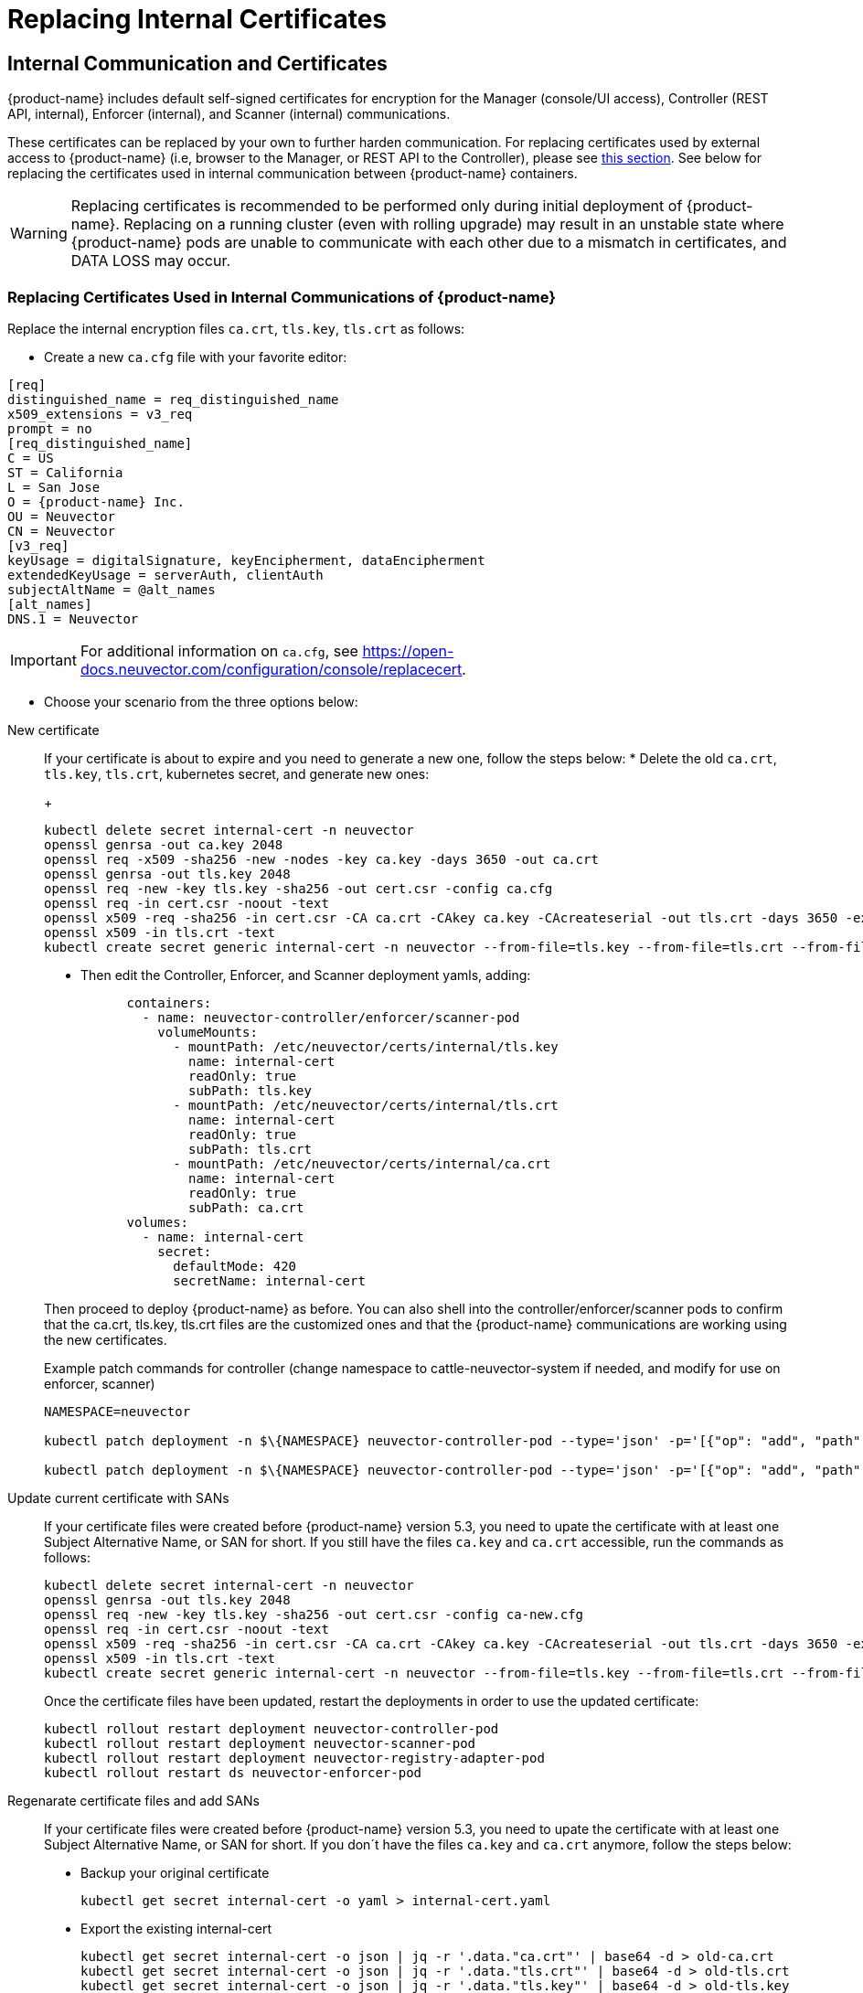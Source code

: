 = Replacing Internal Certificates
:page-opendocs-origin: /02.deploying/01.production/04.internal/04.internal.md
:page-opendocs-slug: /deploying/production/internal

== Internal Communication and Certificates

{product-name} includes default self-signed certificates for encryption for the Manager (console/UI access), Controller (REST API, internal), Enforcer (internal), and Scanner (internal) communications.

These certificates can be replaced by your own to further harden communication. For replacing certificates used by external access to {product-name} (i.e, browser to the Manager, or REST API to the Controller), please see xref:replacecert.adoc[this section]. See below for replacing the certificates used in internal communication between {product-name} containers.

[WARNING]
====
Replacing certificates is recommended to be performed only during initial deployment of {product-name}. Replacing on a running cluster (even with rolling upgrade) may result in an unstable state where {product-name} pods are unable to communicate with each other due to a mismatch in certificates, and DATA LOSS may occur.
====

=== Replacing Certificates Used in Internal Communications of {product-name}

Replace the internal encryption files `ca.crt`, `tls.key`, `tls.crt` as follows:

* Create a new `ca.cfg` file with your favorite editor:

[,shell]
----
[req]
distinguished_name = req_distinguished_name
x509_extensions = v3_req
prompt = no
[req_distinguished_name]
C = US
ST = California
L = San Jose
O = {product-name} Inc.
OU = Neuvector
CN = Neuvector
[v3_req]
keyUsage = digitalSignature, keyEncipherment, dataEncipherment
extendedKeyUsage = serverAuth, clientAuth
subjectAltName = @alt_names
[alt_names]
DNS.1 = Neuvector
----

[IMPORTANT]
====
For additional information on `ca.cfg`, see https://open-docs.neuvector.com/configuration/console/replacecert.
====

* Choose your scenario from the three options below:

[tabs]
========
New certificate::
+
======
If your certificate is about to expire and you need to generate a new one, follow the steps below: 
* Delete the old `ca.crt`, `tls.key`, `tls.crt`, kubernetes secret, and generate new ones:
+
--
[,bash]
----
kubectl delete secret internal-cert -n neuvector 
openssl genrsa -out ca.key 2048 
openssl req -x509 -sha256 -new -nodes -key ca.key -days 3650 -out ca.crt 
openssl genrsa -out tls.key 2048 
openssl req -new -key tls.key -sha256 -out cert.csr -config ca.cfg 
openssl req -in cert.csr -noout -text 
openssl x509 -req -sha256 -in cert.csr -CA ca.crt -CAkey ca.key -CAcreateserial -out tls.crt -days 3650 -extensions 'v3_req' -extfile ca.cfg 
openssl x509 -in tls.crt -text 
kubectl create secret generic internal-cert -n neuvector --from-file=tls.key --from-file=tls.crt --from-file=ca.crt
----
--

* Then edit the Controller, Enforcer, and Scanner deployment yamls, adding:
+
--
[,yaml]
----
      containers:
        - name: neuvector-controller/enforcer/scanner-pod
          volumeMounts:
            - mountPath: /etc/neuvector/certs/internal/tls.key
              name: internal-cert
              readOnly: true
              subPath: tls.key
            - mountPath: /etc/neuvector/certs/internal/tls.crt
              name: internal-cert
              readOnly: true
              subPath: tls.crt
            - mountPath: /etc/neuvector/certs/internal/ca.crt
              name: internal-cert
              readOnly: true
              subPath: ca.crt
      volumes:
        - name: internal-cert
          secret:
            defaultMode: 420
            secretName: internal-cert
----
--

Then proceed to deploy {product-name} as before. You can also shell into the controller/enforcer/scanner pods to confirm that the ca.crt, tls.key, tls.crt files are the customized ones and that the {product-name} communications are working using the new certificates.

.Example patch commands for controller (change namespace to cattle-neuvector-system if needed, and modify for use on enforcer, scanner)
[,bash]
----
NAMESPACE=neuvector

kubectl patch deployment -n $\{NAMESPACE} neuvector-controller-pod --type='json' -p='[{"op": "add", "path": "/spec/template/spec/volumes/-", "value": {"name": "internal-cert", "secret": {"defaultMode": 420, "secretName": "internal-cert"}} } ]'

kubectl patch deployment -n $\{NAMESPACE} neuvector-controller-pod --type='json' -p='[{"op": "add", "path": "/spec/template/spec/containers/0/volumeMounts", "value": [{"mountPath": "/etc/neuvector/certs/internal/cert.key", "name": "internal-cert", "readOnly": true, "subPath": "cert.key"}, {"mountPath": "/etc/neuvector/certs/internal/cert.pem", "name": "internal-cert", "readOnly": true, "subPath": "cert.pem"}, {"mountPath": "/etc/neuvector/certs/internal/ca.cert", "name": "internal-cert", "readOnly": true, "subPath": "ca.cert"} ] } ]'
----
======

Update current certificate with SANs::
+
======
If your certificate files were created before {product-name} version 5.3, you need to upate the certificate with at least one Subject Alternative Name, or SAN for short. If you still have the files `ca.key` and `ca.crt` accessible, run the commands as follows:

[,bash]
----
kubectl delete secret internal-cert -n neuvector 
openssl genrsa -out tls.key 2048 
openssl req -new -key tls.key -sha256 -out cert.csr -config ca-new.cfg 
openssl req -in cert.csr -noout -text 
openssl x509 -req -sha256 -in cert.csr -CA ca.crt -CAkey ca.key -CAcreateserial -out tls.crt -days 3650 -extensions 'v3_req' -extfile ca-new.cfg 
openssl x509 -in tls.crt -text 
kubectl create secret generic internal-cert -n neuvector --from-file=tls.key --from-file=tls.crt --from-file=ca.crt
----

Once the certificate files have been updated, restart the deployments in order to use the updated certificate: 

[,bash]
----
kubectl rollout restart deployment neuvector-controller-pod 
kubectl rollout restart deployment neuvector-scanner-pod 
kubectl rollout restart deployment neuvector-registry-adapter-pod 
kubectl rollout restart ds neuvector-enforcer-pod
----
======

Regenarate certificate files and add SANs::
+
======
If your certificate files were created before {product-name} version 5.3, you need to upate the certificate with at least one Subject Alternative Name, or SAN for short. If you don´t have the files `ca.key` and `ca.crt` anymore, follow the steps below: 

* Backup your original certificate 
+
--
[,bash]
----
kubectl get secret internal-cert -o yaml > internal-cert.yaml
----
--

* Export the existing internal-cert
+
--
[,bash]
----
kubectl get secret internal-cert -o json | jq -r '.data."ca.crt"' | base64 -d > old-ca.crt 
kubectl get secret internal-cert -o json | jq -r '.data."tls.crt"' | base64 -d > old-tls.crt 
kubectl get secret internal-cert -o json | jq -r '.data."tls.key"' | base64 -d > old-tls.key 
----
--

* Create new certificate files and internal certificates 
+
--
[,bash]
----
openssl genrsa -out ca.key 2048 
openssl req -x509 -sha256 -new -nodes -key ca.key -days 3650 -out ca.crt 
openssl genrsa -out tls.key 2048 
openssl req -new -key tls.key -sha256 -out cert.csr -config ca.cfg 
openssl req -in cert.csr -noout -text 
openssl x509 -req -sha256 -in cert.csr -CA ca.crt -CAkey ca.key -CAcreateserial -out tls.crt -days 3650 -extensions 'v3_req' -extfile ca.cfg 
openssl x509 -in tls.crt -text 
----
--

* Merge the old and new `ca.crt` files 
+
--
[,bash]
----
cat old-ca.crt > /tmp/ca.crt cat ca.crt >> /tmp/ca.crt 
----
--

* Update the Kubernetes secret with the merged `ca.crt`
+
--
[,bash]
----
kubectl delete secret internal-cert -n neuvector 
kubectl create secret generic internal-cert -n neuvector --from-file=tls.key=old-tls.key --from-file=tls.crt=old-tls.crt --from-file=ca.crt=/tmp/ca.crt 
----
--

* Restart the deployments in order to use the updated certificate 
+
--
[,bash]
----
kubectl rollout restart deployment neuvector-controller-pod 
kubectl rollout restart deployment neuvector-scanner-pod 
kubectl rollout restart deployment neuvector-registry-adapter-pod 
kubectl rollout restart ds neuvector-enforcer-pod 
----
--

* Wait for the restart to complete 
+
--
[,bash]
----
kubectl rollout status deployment neuvector-controller-pod 
kubectl rollout status deployment neuvector-scanner-pod 
kubectl rollout status deployment neuvector-registry-adapter-pod 
kubectl rollout status ds neuvector-enforcer-pod 
----
--

* Make sure the console can be accessed and controllers are all online.* Update the Kubernetes secret with the new `tls.key` 
+
--
[,bash]
----
kubectl delete secret internal-cert -n neuvector 
kubectl create secret generic internal-cert -n neuvector --from-file=tls.key=tls.key --from-file=tls.crt=tls.crt --from-file=ca.crt=/tmp/ca.crt 
----
--

* Restart the deployments in order to use the updated certificate 
+
--
[,bash]
----
kubectl rollout restart deployment neuvector-controller-pod 
kubectl rollout restart deployment neuvector-scanner-pod 
kubectl rollout restart deployment neuvector-registry-adapter-pod 
kubectl rollout restart ds neuvector-enforcer-pod 
----
--

* Wait for the restart to complete 
+
--
[,bash]
----
kubectl rollout status deployment neuvector-controller-pod
kubectl rollout status deployment neuvector-scanner-pod
kubectl rollout status deployment neuvector-registry-adapter-pod
kubectl rollout status ds neuvector-enforcer-pod 
----
--

* Make sure the console can be accessed and controllers are all online.* Update the Kubernetes secret with the new `ca.crt` 
+
--
[,bash]
----
kubectl delete secret internal-cert -n neuvector
kubectl create secret generic internal-cert -n neuvector --from-file=tls.key=tls.key --from-file=tls.crt=tls.crt --from-file=ca.crt=ca.crt 
----
--

* Restart the deployments in order to use the updated certificate 
+
--
[,bash]
----
kubectl rollout restart deployment neuvector-controller-pod
kubectl rollout restart deployment neuvector-scanner-pod
kubectl rollout restart deployment neuvector-registry-adapter-pod
kubectl rollout restart ds neuvector-enforcer-pod 
----
--

* Wait for the restart to complete 
+
--
[,bash]
----
kubectl rollout status deployment neuvector-controller-pod
kubectl rollout status deployment neuvector-scanner-pod
kubectl rollout status deployment neuvector-registry-adapter-pod
kubectl rollout status ds neuvector-enforcer-pod 
----
--

* Make sure the console can be accessed and controllers are all online.
======
========

=== Updating/Deploying with Helm

As of Helm chart `2.4.1` we can now manage the internal certificate install. The chart https://github.com/neuvector/neuvector-helm/blob/master/charts/core/values.yaml[values.yaml] should be reviewed for all the settings. The below example uses RKE2, standard Ingress and installer certificates.

[,bash]
----
# add chart
helm repo add neuvector https://neuvector.github.io/neuvector-helm/

# update chart
helm repo update

# add domain for ingress
export domain=awesome.sauce

# run the helm
helm upgrade -i neuvector -n neuvector neuvector/core --create-namespace  --set imagePullSecrets=regsecret --set k3s.enabled=true --set k3s.runtimePath=/run/k3s/containerd/containerd.sock --set manager.ingress.enabled=true --set manager.ingress.host=neuvector.$domain --set manager.svc.type=ClusterIP --set controller.pvc.enabled=true --set controller.pvc.capacity=500Mi --set controller.internal.certificate.secret=internal-cert --set cve.scanner.internal.certificate.secret=internal-cert --set enforcer.internal.certificate.secret=internal-cert
----
